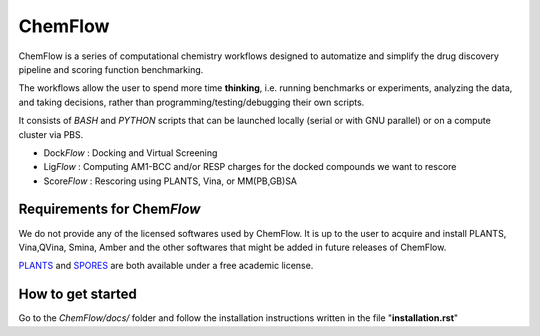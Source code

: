 ===============
ChemFlow |LOGO|
===============

.. |LOGO| image:: https://user-images.githubusercontent.com/27850535/29564754-6b07a548-8743-11e7-9463-8626675b9481.png
               :alt: Logo
               :align: middle

.. image:: https://readthedocs.org/projects/chemflow-docs/badge/?version=latest
        :target: https://chemflow-docs.readthedocs.io/en/latest/?badge=latest
        :alt: Documentation Status

ChemFlow is a series of computational chemistry workflows designed to automatize and simplify the drug discovery pipeline and scoring function benchmarking.

The workflows allow the user to spend more time **thinking**, i.e. running benchmarks or experiments, analyzing the data, and taking decisions, rather than programming/testing/debugging their own scripts.

It consists of *BASH* and *PYTHON* scripts that can be launched locally (serial or with GNU parallel) or on a compute cluster via PBS.

* Dock\ *Flow* : Docking and Virtual Screening
* Lig\ *Flow* : Computing AM1-BCC and/or RESP charges for the docked compounds we want to rescore
* Score\ *Flow* : Rescoring using PLANTS, Vina, or MM(PB,GB)SA


Requirements for Chem\ *Flow*
-----------------------------

We do not provide any of the licensed softwares used by ChemFlow. It is up to the user to acquire and install PLANTS, Vina,QVina, Smina, Amber and the other softwares that might be added in future releases of ChemFlow.

PLANTS_ and SPORES_ are both available under a free academic license.

.. _PLANTS: http://www.uni-tuebingen.de/fakultaeten/mathematisch-naturwissenschaftliche-fakultaet/fachbereiche/pharmazie-und-biochemie/pharmazie/pharmazeutische-chemie/pd-dr-t-exner/research/plants.html
.. _SPORES: http://www.mnf.uni-tuebingen.de/fachbereiche/pharmazie-und-biochemie/pharmazie/pharmazeutische-chemie/pd-dr-t-exner/research/spores.html

How to get started
-----------------------------

Go to the *ChemFlow/docs/* folder and follow the installation instructions written in the file "**installation.rst**"
